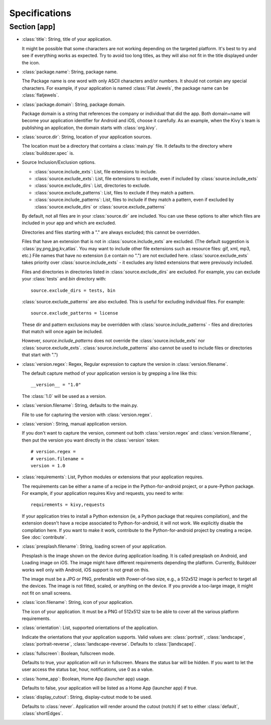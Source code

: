 .. _specifications:

Specifications
==============
.. rst-class:: lead

  This document explains in detail all the configuration tokens you can use in
  :class:`buildozer.spec`.

Section [app]
-------------

- :class:`title`: String, title of your application.
  
  It might be possible that some characters are not working depending on the
  targeted platform. It's best to try and see if everything works as expected.
  Try to avoid too long titles, as they will also not fit in the title
  displayed under the icon.

- :class:`package.name`: String, package name.

  The Package name is one word with only ASCII characters and/or numbers. It
  should not contain any special characters. For example, if your application
  is named :class:`Flat Jewels`, the package name can be :class:`flatjewels`.

- :class:`package.domain`: String, package domain.

  Package domain is a string that references the company or individual that
  did the app. Both domain+name will become your application identifier for
  Android and iOS, choose it carefully. As an example, when the Kivy`s team
  is publishing an application, the domain starts with :class:`org.kivy`.

- :class:`source.dir`: String, location of your application sources.

  The location must be a directory that contains a :class:`main.py` file. It defaults
  to the directory where :class:`buildozer.spec` is.

- Source Inclusion/Exclusion options.

  - :class:`source.include_exts`: List, file extensions to include.
  - :class:`source.exclude_exts`: List, file extensions to exclude, even if included by
    :class:`source.include_exts`
  - :class:`source.exclude_dirs`: List, directories to exclude.
  - :class:`source.exclude_patterns`: List, files to exclude if they match a pattern.
  - :class:`source.include_patterns`: List, files to include if they match a pattern, even if excluded by
    :class:`source.exclude_dirs` or :class:`source.exclude_patterns`

  By default, not all files are in your :class:`source.dir` are included. You can
  use these options to alter which files are included in your app and which
  are excluded.

  Directories and files starting with a "." are always excluded; this cannot be
  overridden.

  Files that have an extension that is not in :class:`source.include_exts` are excluded.
  (The default suggestion is :class:`py,png,jpg,kv,atlas`. You may want to include other
  file extensions such as resource files: gif, xml, mp3, etc.)  File names that
  have no extension (i.e contain no ".") are not excluded here.
  :class:`source.exclude_exts` takes priority over :class:`source.include_exts` - it excludes any listed extensions
  that were previously included.

  Files and directories in directories listed in :class:`source.exclude_dirs` are excluded. For example, you can exclude your
  :class:`tests` and `bin` directory with::

        source.exclude_dirs = tests, bin

  :class:`source.exclude_patterns` are also excluded. This is useful for excluding individual
  files. For example::

         source.exclude_patterns = license

  These dir and pattern exclusions may be overridden with
  :class:`source.include_patterns` - files and directories that match will once again be included.

  However, `source.include_patterns` does not override the :class:`source.include_exts` nor
  :class:`source.exclude_exts`. :class:`source.include_patterns` also cannot be used to include files or directories that
  start with ".")

- :class:`version.regex`: Regex, Regular expression to capture the version in
  :class:`version.filename`.

  The default capture method of your application version is by grepping a line
  like this::

    __version__ = "1.0"

  The :class:`1.0` will be used as a version.

- :class:`version.filename`: String, defaults to the main.py.

  File to use for capturing the version with :class:`version.regex`.

- :class:`version`: String, manual application version.

  If you don't want to capture the version, comment out both :class:`version.regex`
  and :class:`version.filename`, then put the version you want directly in the
  :class:`version` token::

    # version.regex =
    # version.filename = 
    version = 1.0

- :class:`requirements`: List, Python modules or extensions that your application
  requires.

  The requirements can be either a name of a recipe in the Python-for-android
  project, or a pure-Python package. For example, if your application requires
  Kivy and requests, you need to write::

    requirements = kivy,requests

  If your application tries to install a Python extension (ie, a Python
  package that requires compilation), and the extension doesn't have a recipe
  associated to Python-for-android, it will not work. We explicitly disable
  the compilation here. If you want to make it work, contribute to the
  Python-for-android project by creating a recipe. See :doc:`contribute`.

- :class:`presplash.filename`: String, loading screen of your application.

  Presplash is the image shown on the device during application loading.
  It is called presplash on Android, and Loading image on iOS. The image might
  have different requirements depending the platform. Currently, Buildozer
  works well only with Android, iOS support is not great on this.

  The image must be a JPG or PNG, preferable with Power-of-two size, e.g., a
  512x512 image is perfect to target all the devices. The image is not fitted,
  scaled, or anything on the device. If you provide a too-large image, it might
  not fit on small screens.

- :class:`icon.filename`: String, icon of your application.

  The icon of your application. It must be a PNG of 512x512 size to be able to
  cover all the various platform requirements.

- :class:`orientation`: List, supported orientations of the application.

  Indicate the orientations that your application supports.
  Valid values are: :class:`portrait`, :class:`landscape`, :class:`portrait-reverse`, :class:`landscape-reverse`.
  Defaults to :class:`[landscape]`.

- :class:`fullscreen`: Boolean, fullscreen mode.

  Defaults to true, your application will run in fullscreen. Means the status
  bar will be hidden. If you want to let the user access the status bar,
  hour, notifications, use 0 as a value.

- :class:`home_app`: Boolean, Home App (launcher app) usage.

  Defaults to false, your application will be listed as a Home App (launcher app) if true.

- :class:`display_cutout`: String, display-cutout mode to be used.

  Defaults to :class:`never`. Application will render around the cutout (notch) if set to either :class:`default`, :class:`shortEdges`.
